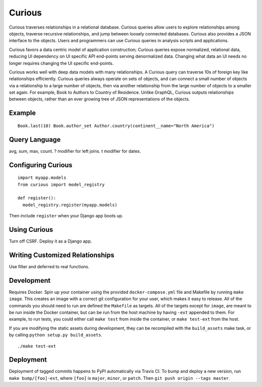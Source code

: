 Curious
=======

.. image:: https://travis-ci.org/ginkgobioworks/curious.svg?branch=master
    :target: https://travis-ci.org/ginkgobioworks/curious

Curious traverses relationships in a relational database. Curious
queries allow users to explore relationships among objects, traverse
recursive relationships, and jump between loosely connected databases.
Curious also provides a JSON interface to the objects. Users and
programmers can use Curious queries in analysis scripts and
applications.

Curious favors a data centric model of application construction; Curious
queries expose normalized, relational data, reducing UI dependency on UI
specific API end-points serving denormalized data. Changing what data an
UI needs no longer requires changing the UI specific end-points.

Curious works well with deep data models with many relationships. A
Curious query can traverse 10s of foreign key like relationships
efficiently. Curious queries always operate on sets of objects, and can
connect a small number of objects via a relationship to a large number
of objects, then via another relationship from the large number of
objects to a smaller set again. For example, Book to Authors to Country
of Residence. Unlike GraphQL, Curious outputs relationships between
objects, rather than an ever growing tree of JSON representations of the
objects.

Example
-------

::

    Book.last(10) Book.author_set Author.country(continent__name="North America")

Query Language
--------------

avg, sum, max, count. ? modifier for left joins. t modifier for dates.

Configuring Curious
-------------------

::

    import myapp.models
    from curious import model_registry

    def register():
      model_registry.register(myapp.models)

Then include ``register`` when your Django app boots up.

Using Curious
-------------

Turn off CSRF. Deploy it as a Django app.

Writing Customized Relationships
--------------------------------

Use filter and deferred to real functions.

Development
-----------

Requires Docker. Spin up your container using the provided ``docker-compose.yml`` file and Makefile
by running ``make image``. This creates an image with a correct git configuration for your user,
which makes it easy to release. All of the commands you should need to run are defined the
``Makefile`` as targets. All of the targets except for ``image``, are meant to be run inside the
Docker container, but can be run from the host machine by having ``-ext`` appended to them. For
example, to run tests, you could either call ``make test`` from inside the container, or ``make
test-ext`` from the host.

If you are modifying the static assets during development, they can be recompiled with the
``build_assets`` make task, or by calling ``python setup.py build_assets``.

::

    ./make test-ext


Deployment
----------

Deployment of tagged commits happens to PyPI automatically via Travis CI. To bump and deploy a new
version, run ``make bump/[foo]-ext``, where ``[foo]`` is ``major``, ``minor``, or ``patch``. Then
``git push origin --tags master``.

